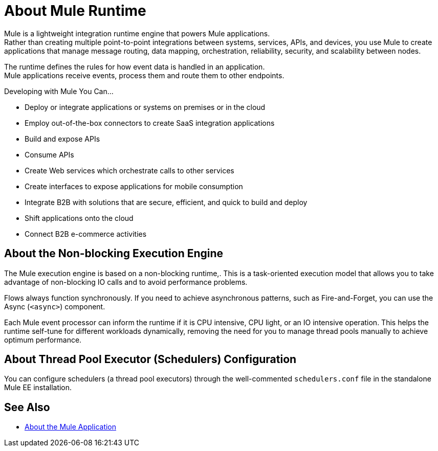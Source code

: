 = About Mule Runtime
:keywords: mule, getting started, transform, message, payload

// This guide offers information about how to use Mule Runtime, commonly called Mule, or Mule ESB to integrate systems, orchestrate web services and configure the runtime environment.

Mule is a lightweight integration runtime engine that powers Mule applications. +
Rather than creating multiple point-to-point integrations between systems, services, APIs, and devices, you use Mule to create applications that manage message routing, data mapping, orchestration, reliability, security, and scalability between nodes.

The runtime defines the rules for how event data is handled in an application. +
Mule applications receive events, process them and route them to other endpoints.

Developing with Mule You Can...

* Deploy or integrate applications or systems on premises or in the cloud
* Employ out-of-the-box connectors to create SaaS integration applications
* Build and expose APIs
* Consume APIs
* Create Web services which orchestrate calls to other services
* Create interfaces to expose applications for mobile consumption
* Integrate B2B with solutions that are secure, efficient, and quick to build and deploy
* Shift applications onto the cloud
* Connect B2B e-commerce activities

== About the Non-blocking Execution Engine

The Mule execution engine is based on a non-blocking runtime,. This is a task-oriented execution model that allows you to take advantage of non-blocking IO calls and to avoid performance problems.

Flows always function synchronously. If you need to achieve asynchronous patterns, such as Fire-and-Forget, you can use the Async (`<async>`) component.

Each Mule event processor can inform the runtime if it is CPU intensive, CPU light, or an IO intensive operation. This helps the runtime self-tune for different workloads dynamically, removing the need for you to manage thread pools manually to achieve optimum performance.

== About Thread Pool Executor (Schedulers) Configuration

You can configure schedulers (a thread pool executors) through the well-commented `schedulers.conf` file in the standalone Mule EE installation.

// TODO: NOT SURE IF THIS WILL BE READY FOR RC: It is also possible to configure the same attributes in the Mule EE XSD file.


// == Mule Reference Material
//
// Learn more about Mule features and configuring applications that run on Mule.
//
// * link:/mule-user-guide/v/4.0/reference[Reference]
// * link:/mule-user-guide/v/4.0/publishing-and-consuming-apis-with-mule[Publishing and Consuming APIs with Mule]
// * link:/mule-user-guide/v/4.0/business-events[Business Events]
// * link:/mule-user-guide/v/4.0/using-maven-with-mule[Using Maven with Mule]
// * link:/mule-user-guide/v/4.0/improving-performance-with-the-kryo-serializer[Improving Performance with the Kryo Serializer]
// * link:/mule-user-guide/v/4.0/error-handling[Error Handling]
// * link:/mule-user-guide/v/4.0/batch-processing[Batch Processing]
// * link:/mule-user-guide/v/4.0/transaction-management[Transaction Management]
// * link:/mule-user-guide/v/4.0/adding-and-removing-user-libraries[Adding and Removing User Libraries]
// * link:/mule-user-guide/v/4.0/shared-resources[Shared Resources]
// * link:/mule-user-guide/v/4.0/mule-versus-web-application-server[Mule versus Web Application Server]

== See Also

* link:/mule-user-guide/v/4.0/mule-application-about[About the Mule Application]
//COMBAK: Enable download link when standalone beta is available
//* link:/mule-user-guide/v/4.0/downloading-and-starting-mule-esb[Download and Start Mule Runtime]
